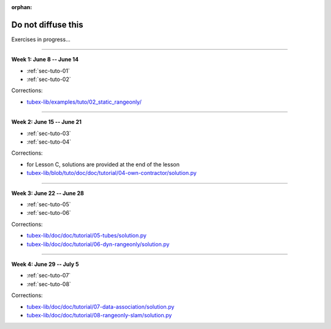 :orphan:

.. _sec-tuto-non-public:

###################
Do not diffuse this
###################

Exercises in progress...

------------------------------------------------------

**Week 1: June 8 -- June 14**

* :ref:`sec-tuto-01`
* :ref:`sec-tuto-02`

Corrections:

* `tubex-lib/examples/tuto/02_static_rangeonly/ <https://github.com/SimonRohou/tubex-lib/tree/tuto/examples/tuto/02_static_rangeonly>`_

------------------------------------------------------

**Week 2: June 15 -- June 21**

* :ref:`sec-tuto-03`
* :ref:`sec-tuto-04`

Corrections:

* for Lesson C, solutions are provided at the end of the lesson
* `tubex-lib/blob/tuto/doc/doc/tutorial/04-own-contractor/solution.py <https://github.com/SimonRohou/tubex-lib/blob/tuto/doc/doc/tutorial/04-own-contractor/solution.py>`_

------------------------------------------------------

**Week 3: June 22 -- June 28**

* :ref:`sec-tuto-05`
* :ref:`sec-tuto-06`

Corrections:

* `tubex-lib/doc/doc/tutorial/05-tubes/solution.py <https://github.com/SimonRohou/tubex-lib/blob/dev/doc/doc/tutorial/05-tubes/solution.py>`_
* `tubex-lib/doc/doc/tutorial/06-dyn-rangeonly/solution.py <https://github.com/SimonRohou/tubex-lib/blob/dev/doc/doc/tutorial/06-dyn-rangeonly/solution.py>`_

------------------------------------------------------

**Week 4: June 29 -- July 5**

* :ref:`sec-tuto-07`
* :ref:`sec-tuto-08`

Corrections:

* `tubex-lib/doc/doc/tutorial/07-data-association/solution.py <https://github.com/SimonRohou/tubex-lib/blob/dev/doc/doc/tutorial/07-data-association/solution.py>`_
* `tubex-lib/doc/doc/tutorial/08-rangeonly-slam/solution.py <https://github.com/SimonRohou/tubex-lib/blob/dev/doc/doc/tutorial/08-rangeonly-slam/solution.py>`_